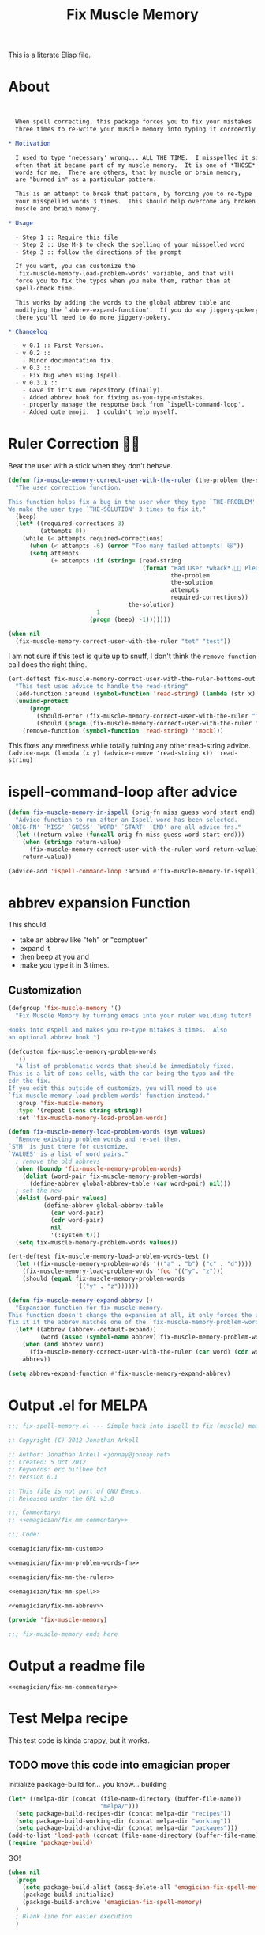 #+title: Fix Muscle Memory

  This is a literate Elisp file.

* About

#+name: emagician/fix-mm-commentary
#+begin_src org


   When spell correcting, this package forces you to fix your mistakes
   three times to re-write your muscle memory into typing it corrqectly.

 * Motivation

   I used to type 'necessary' wrong... ALL THE TIME.  I misspelled it so
   often that it became part of my muscle memory.  It is one of *THOSE*
   words for me.  There are others, that by muscle or brain memory,
   are "burned in" as a particular pattern.

   This is an attempt to break that pattern, by forcing you to re-type
   your misspelled words 3 times.  This should help overcome any broken
   muscle and brain memory.

 * Usage

   - Step 1 :: Require this file
   - Step 2 :: Use M-$ to check the spelling of your misspelled word
   - Step 3 :: follow the directions of the prompt

   If you want, you can customize the
   `fix-muscle-memory-load-problem-words' variable, and that will
   force you to fix the typos when you make them, rather than at
   spell-check time.

   This works by adding the words to the global abbrev table and
   modifying the `abbrev-expand-function'.  If you do any jiggery-pokery
   there you'll need to do more jiggery-pokery.

 * Changelog

   - v 0.1 :: First Version.
   - v 0.2 ::
     - Minor documentation fix.
   - v 0.3 ::
     - Fix bug when using Ispell.
   - v 0.3.1 ::
     - Gave it it's own repository (finally).
     - Added abbrev hook for fixing as-you-type-mistakes.
     - properly manage the response back from `ispell-command-loop'.
     - Added cute emoji.  I couldn't help myself.
#+end_src


* Ruler Correction 🙇📏

   Beat the user with a stick when they don't behave.

#+name: emagician/fix-mm-the-ruler
#+begin_src emacs-lisp
(defun fix-muscle-memory-correct-user-with-the-ruler (the-problem the-solution)
  "The user correction function.

This function helps fix a bug in the user when they type `THE-PROBLEM'.
We make the user type `THE-SOLUTION' 3 times to fix it."
  (beep)
  (let* ((required-corrections 3)
         (attempts 0))
    (while (< attempts required-corrections)
      (when (< attempts -6) (error "Too many failed attempts! 😿"))
      (setq attempts
            (+ attempts (if (string= (read-string
                                      (format "Bad User *whack*.🙇📏 Please fix '%s' with '%s' (%d/%d): "
                                              the-problem
                                              the-solution
                                              attempts
                                              required-corrections))
                                  the-solution)
                         1
                       (progn (beep) -1)))))))
#+end_src

#+begin_src emacs-lisp
(when nil
  (fix-muscle-memory-correct-user-with-the-ruler "tet" "test"))
#+end_src

I am not sure if this test is quite up to snuff, I don't think the ~remove-function~ call does the right thing.


#+begin_src emacs-lisp
(ert-deftest fix-muscle-memory-correct-user-with-the-ruler-bottoms-out ()
  "This test uses advice to handle the read-string"
  (add-function :around (symbol-function 'read-string) (lambda (str x) "pass") '(:name 'mock))
  (unwind-protect
      (progn
        (should-error (fix-muscle-memory-correct-user-with-the-ruler "foo" "past"))
        (should (progn (fix-muscle-memory-correct-user-with-the-ruler "foo" "pass") t)))
    (remove-function (symbol-function 'read-string) ''mock)))
#+end_src

This fixes any meefiness while totally ruining any other read-string advice.
~(advice-mapc (lambda (x y) (advice-remove 'read-string x)) 'read-string)~

* ispell-command-loop after advice

#+name: emagician/fix-mm-spell
#+begin_src emacs-lisp
(defun fix-muscle-memory-in-ispell (orig-fn miss guess word start end)
  "Advice function to run after an Ispell word has been selected.
`ORIG-FN' `MISS' `GUESS' `WORD' `START' `END' are all advice fns."
  (let ((return-value (funcall orig-fn miss guess word start end)))
    (when (stringp return-value)
      (fix-muscle-memory-correct-user-with-the-ruler word return-value))
    return-value))

(advice-add 'ispell-command-loop :around #'fix-muscle-memory-in-ispell)
#+end_src


*  abbrev expansion Function

  This should
  - take an abbrev like "teh" or "comptuer"
  - expand it
  - then beep at you and
  - make you type it in 3 times.

** Customization

#+name emagician/fmm-custom-group
#+begin_src emacs-lisp
(defgroup 'fix-muscle-memory '()
  "Fix Muscle Memory by turning emacs into your ruler weilding tutor!

Hooks into espell and makes you re-type mitakes 3 times.  Also
an optional abbrev hook.")
#+end_src


#+name: emagician/fix-mm-custom
#+begin_src emacs-lisp :tangle no
(defcustom fix-muscle-memory-problem-words
  '()
  "A list of problematic words that should be immediately fixed.
This is a lit of cons cells, with the car being the typo and the
cdr the fix.
If you edit this outside of customize, you will need to use
`fix-muscle-memory-load-problem-words' function instead."
  :group 'fix-muscle-memory
  :type '(repeat (cons string string))
  :set 'fix-muscle-memory-load-problem-words)
#+end_src

#+name: emagician/fix-mm-problem-words-fn
#+begin_src emacs-lisp
(defun fix-muscle-memory-load-problem-words (sym values)
  "Remove existing problem words and re-set them.
`SYM' is just there for customize.
`VALUES' is a list of word pairs."
  ; remove the old abbrevs
  (when (boundp 'fix-muscle-memory-problem-words)
    (dolist (word-pair fix-muscle-memory-problem-words)
      (define-abbrev global-abbrev-table (car word-pair) nil)))
  ; set the new
  (dolist (word-pair values)
          (define-abbrev global-abbrev-table
            (car word-pair)
            (cdr word-pair)
            nil
            '(:system t)))
  (setq fix-muscle-memory-problem-words values))
#+end_src


#+begin_src emacs-lisp
(ert-deftest fix-muscle-memory-load-problem-words-test ()
  (let ((fix-muscle-memory-problem-words '(("a" . "b") ("c" . "d"))))
    (fix-muscle-memory-load-problem-words 'foo '(("y". "z")))
    (should (equal fix-muscle-memory-problem-words
                   '(("y" . "z"))))))
#+end_src

#+name: emagician/fix-mm-abbrev
#+begin_src emacs-lisp
(defun fix-muscle-memory-expand-abbrev ()
  "Expansion function for fix-muscle-memory.
This function doesn't change the expansion at all, it only forces the user to
fix it if the abbrev matches one of the `fix-muscle-memory-problem-words'."
  (let* ((abbrev (abbrev--default-expand))
         (word (assoc (symbol-name abbrev) fix-muscle-memory-problem-words)))
    (when (and abbrev word)
      (fix-muscle-memory-correct-user-with-the-ruler (car word) (cdr word)))
    abbrev))

(setq abbrev-expand-function #'fix-muscle-memory-expand-abbrev)
#+end_src

* Output .el for MELPA

#+begin_src emacs-lisp :tangle fix-muscle-memory.el  :noweb yes :padline no
  ;;; fix-spell-memory.el --- Simple hack into ispell to fix (muscle) memory problems

  ;; Copyright (C) 2012 Jonathan Arkell

  ;; Author: Jonathan Arkell <jonnay@jonnay.net>
  ;; Created: 5 Oct 2012
  ;; Keywords: erc bitlbee bot
  ;; Version 0.1

  ;; This file is not part of GNU Emacs.
  ;; Released under the GPL v3.0

  ;;; Commentary:
  ;; <<emagician/fix-mm-commentary>>

  ;;; Code:

  <<emagician/fix-mm-custom>>

  <<emagician/fix-mm-problem-words-fn>>

  <<emagician/fix-mm-the-ruler>>

  <<emagician/fix-mm-spell>>

  <<emagician/fix-mm-abbrev>>

  (provide 'fix-muscle-memory)

  ;;; fix-muscle-memory ends here
#+end_src

* Output a readme file
#+begin_src org-mode :tangle README.org :noweb yes
<<emagician/fix-mm-commentary>>
#+end_src

* Test Melpa recipe

  This test code is kinda crappy, but it works.

** TODO move this code into emagician proper

	Initialize package-build for... you know... building

#+begin_src emacs-lisp :tangle no
  (let* ((melpa-dir (concat (file-name-directory (buffer-file-name))
                            "melpa/")))
    (setq package-build-recipes-dir (concat melpa-dir "recipes"))
    (setq package-build-working-dir (concat melpa-dir "working"))
    (setq package-build-archive-dir (concat melpa-dir "packages")))
  (add-to-list 'load-path (concat (file-name-directory (buffer-file-name)) "melpa"))
  (require 'package-build)
#+end_src

	GO!

#+begin_src emacs-lisp :tangle no
  (when nil
    (progn
      (setq package-build-alist (assq-delete-all 'emagician-fix-spell-memory package-build-alist))
      (package-build-initialize)
      (package-build-archive 'emagician-fix-spell-memory)
    )
    ; Blank line for easier execution
    )
#+end_src

** TODO Update package to muscle memory bind keys
*** NEXT find hook point. Start with helm, go from there
*** NEXT see if we can get the proper key combo
